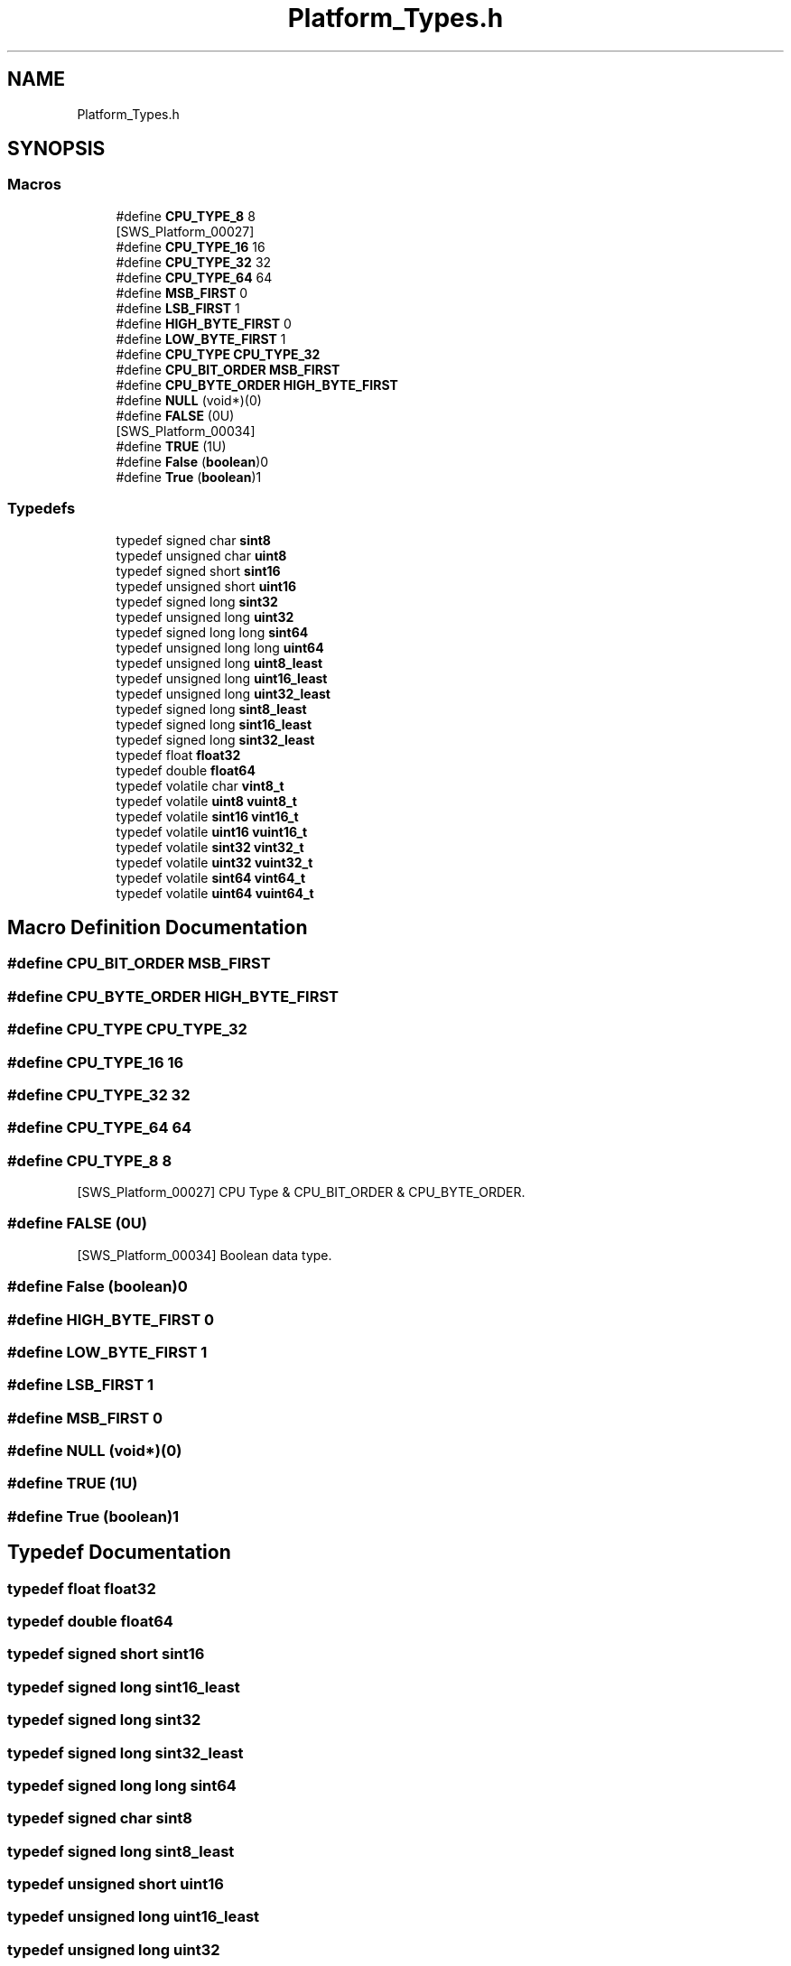 .TH "Platform_Types.h" 3 "Mon May 10 2021" "DEM" \" -*- nroff -*-
.ad l
.nh
.SH NAME
Platform_Types.h
.SH SYNOPSIS
.br
.PP
.SS "Macros"

.in +1c
.ti -1c
.RI "#define \fBCPU_TYPE_8\fP   8"
.br
.RI "[SWS_Platform_00027] "
.ti -1c
.RI "#define \fBCPU_TYPE_16\fP   16"
.br
.ti -1c
.RI "#define \fBCPU_TYPE_32\fP   32"
.br
.ti -1c
.RI "#define \fBCPU_TYPE_64\fP   64"
.br
.ti -1c
.RI "#define \fBMSB_FIRST\fP   0"
.br
.ti -1c
.RI "#define \fBLSB_FIRST\fP   1"
.br
.ti -1c
.RI "#define \fBHIGH_BYTE_FIRST\fP   0"
.br
.ti -1c
.RI "#define \fBLOW_BYTE_FIRST\fP   1"
.br
.ti -1c
.RI "#define \fBCPU_TYPE\fP   \fBCPU_TYPE_32\fP"
.br
.ti -1c
.RI "#define \fBCPU_BIT_ORDER\fP   \fBMSB_FIRST\fP"
.br
.ti -1c
.RI "#define \fBCPU_BYTE_ORDER\fP   \fBHIGH_BYTE_FIRST\fP"
.br
.ti -1c
.RI "#define \fBNULL\fP   (void*)(0)"
.br
.ti -1c
.RI "#define \fBFALSE\fP   (0U)"
.br
.RI "[SWS_Platform_00034] "
.ti -1c
.RI "#define \fBTRUE\fP   (1U)"
.br
.ti -1c
.RI "#define \fBFalse\fP   (\fBboolean\fP)0"
.br
.ti -1c
.RI "#define \fBTrue\fP   (\fBboolean\fP)1"
.br
.in -1c
.SS "Typedefs"

.in +1c
.ti -1c
.RI "typedef signed char \fBsint8\fP"
.br
.ti -1c
.RI "typedef unsigned char \fBuint8\fP"
.br
.ti -1c
.RI "typedef signed short \fBsint16\fP"
.br
.ti -1c
.RI "typedef unsigned short \fBuint16\fP"
.br
.ti -1c
.RI "typedef signed long \fBsint32\fP"
.br
.ti -1c
.RI "typedef unsigned long \fBuint32\fP"
.br
.ti -1c
.RI "typedef signed long long \fBsint64\fP"
.br
.ti -1c
.RI "typedef unsigned long long \fBuint64\fP"
.br
.ti -1c
.RI "typedef unsigned long \fBuint8_least\fP"
.br
.ti -1c
.RI "typedef unsigned long \fBuint16_least\fP"
.br
.ti -1c
.RI "typedef unsigned long \fBuint32_least\fP"
.br
.ti -1c
.RI "typedef signed long \fBsint8_least\fP"
.br
.ti -1c
.RI "typedef signed long \fBsint16_least\fP"
.br
.ti -1c
.RI "typedef signed long \fBsint32_least\fP"
.br
.ti -1c
.RI "typedef float \fBfloat32\fP"
.br
.ti -1c
.RI "typedef double \fBfloat64\fP"
.br
.ti -1c
.RI "typedef volatile char \fBvint8_t\fP"
.br
.ti -1c
.RI "typedef volatile \fBuint8\fP \fBvuint8_t\fP"
.br
.ti -1c
.RI "typedef volatile \fBsint16\fP \fBvint16_t\fP"
.br
.ti -1c
.RI "typedef volatile \fBuint16\fP \fBvuint16_t\fP"
.br
.ti -1c
.RI "typedef volatile \fBsint32\fP \fBvint32_t\fP"
.br
.ti -1c
.RI "typedef volatile \fBuint32\fP \fBvuint32_t\fP"
.br
.ti -1c
.RI "typedef volatile \fBsint64\fP \fBvint64_t\fP"
.br
.ti -1c
.RI "typedef volatile \fBuint64\fP \fBvuint64_t\fP"
.br
.in -1c
.SH "Macro Definition Documentation"
.PP 
.SS "#define CPU_BIT_ORDER   \fBMSB_FIRST\fP"

.SS "#define CPU_BYTE_ORDER   \fBHIGH_BYTE_FIRST\fP"

.SS "#define CPU_TYPE   \fBCPU_TYPE_32\fP"

.SS "#define CPU_TYPE_16   16"

.SS "#define CPU_TYPE_32   32"

.SS "#define CPU_TYPE_64   64"

.SS "#define CPU_TYPE_8   8"

.PP
[SWS_Platform_00027] CPU Type & CPU_BIT_ORDER & CPU_BYTE_ORDER\&. 
.SS "#define FALSE   (0U)"

.PP
[SWS_Platform_00034] Boolean data type\&. 
.SS "#define False   (\fBboolean\fP)0"

.SS "#define HIGH_BYTE_FIRST   0"

.SS "#define LOW_BYTE_FIRST   1"

.SS "#define LSB_FIRST   1"

.SS "#define MSB_FIRST   0"

.SS "#define NULL   (void*)(0)"

.SS "#define TRUE   (1U)"

.SS "#define True   (\fBboolean\fP)1"

.SH "Typedef Documentation"
.PP 
.SS "typedef float \fBfloat32\fP"

.SS "typedef double \fBfloat64\fP"

.SS "typedef signed short \fBsint16\fP"

.SS "typedef signed long \fBsint16_least\fP"

.SS "typedef signed long \fBsint32\fP"

.SS "typedef signed long \fBsint32_least\fP"

.SS "typedef signed long long \fBsint64\fP"

.SS "typedef signed char \fBsint8\fP"

.SS "typedef signed long \fBsint8_least\fP"

.SS "typedef unsigned short \fBuint16\fP"

.SS "typedef unsigned long \fBuint16_least\fP"

.SS "typedef unsigned long \fBuint32\fP"

.SS "typedef unsigned long \fBuint32_least\fP"

.SS "typedef unsigned long long \fBuint64\fP"

.SS "typedef unsigned char \fBuint8\fP"

.SS "typedef unsigned long \fBuint8_least\fP"

.SS "typedef volatile \fBsint16\fP \fBvint16_t\fP"

.SS "typedef volatile \fBsint32\fP \fBvint32_t\fP"

.SS "typedef volatile \fBsint64\fP \fBvint64_t\fP"

.SS "typedef volatile char \fBvint8_t\fP"

.SS "typedef volatile \fBuint16\fP \fBvuint16_t\fP"

.SS "typedef volatile \fBuint32\fP \fBvuint32_t\fP"

.SS "typedef volatile \fBuint64\fP \fBvuint64_t\fP"

.SS "typedef volatile \fBuint8\fP \fBvuint8_t\fP"

.SH "Author"
.PP 
Generated automatically by Doxygen for DEM from the source code\&.
